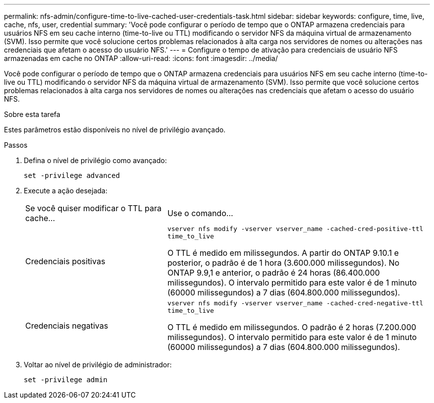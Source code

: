 ---
permalink: nfs-admin/configure-time-to-live-cached-user-credentials-task.html 
sidebar: sidebar 
keywords: configure, time, live, cache, nfs, user, credential 
summary: 'Você pode configurar o período de tempo que o ONTAP armazena credenciais para usuários NFS em seu cache interno (time-to-live ou TTL) modificando o servidor NFS da máquina virtual de armazenamento (SVM). Isso permite que você solucione certos problemas relacionados à alta carga nos servidores de nomes ou alterações nas credenciais que afetam o acesso do usuário NFS.' 
---
= Configure o tempo de ativação para credenciais de usuário NFS armazenadas em cache no ONTAP
:allow-uri-read: 
:icons: font
:imagesdir: ../media/


[role="lead"]
Você pode configurar o período de tempo que o ONTAP armazena credenciais para usuários NFS em seu cache interno (time-to-live ou TTL) modificando o servidor NFS da máquina virtual de armazenamento (SVM). Isso permite que você solucione certos problemas relacionados à alta carga nos servidores de nomes ou alterações nas credenciais que afetam o acesso do usuário NFS.

.Sobre esta tarefa
Estes parâmetros estão disponíveis no nível de privilégio avançado.

.Passos
. Defina o nível de privilégio como avançado:
+
`set -privilege advanced`

. Execute a ação desejada:
+
[cols="35,65"]
|===


| Se você quiser modificar o TTL para cache... | Use o comando... 


 a| 
Credenciais positivas
 a| 
`vserver nfs modify -vserver vserver_name -cached-cred-positive-ttl time_to_live`

O TTL é medido em milissegundos. A partir do ONTAP 9.10.1 e posterior, o padrão é de 1 hora (3.600.000 milissegundos). No ONTAP 9.9,1 e anterior, o padrão é 24 horas (86.400.000 milissegundos). O intervalo permitido para este valor é de 1 minuto (60000 milissegundos) a 7 dias (604.800.000 milissegundos).



 a| 
Credenciais negativas
 a| 
`vserver nfs modify -vserver vserver_name -cached-cred-negative-ttl time_to_live`

O TTL é medido em milissegundos. O padrão é 2 horas (7.200.000 milissegundos). O intervalo permitido para este valor é de 1 minuto (60000 milissegundos) a 7 dias (604.800.000 milissegundos).

|===
. Voltar ao nível de privilégio de administrador:
+
`set -privilege admin`


